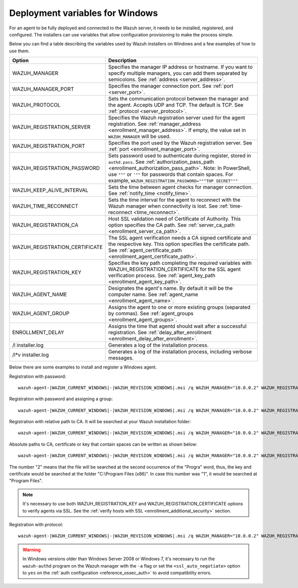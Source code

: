 .. Copyright (C) 2015, Wazuh, Inc.

.. meta::
  :description: Learn about the variables that facilitate the deployment of the Wazuh agent on Windows in this section of our documentation.

.. _deployment_variables_windows:

Deployment variables for Windows
================================

For an agent to be fully deployed and connected to the Wazuh server, it needs to be installed, registered, and configured. The installers can use variables that allow configuration provisioning to make the process simple.

Below you can find a table describing the variables used by Wazuh installers on Windows and a few examples of how to use them.


+----------------------------------+------------------------------------------------------------------------------------------------------------------------------------------------------------------------------------------------------+
| Option                           | Description                                                                                                                                                                                          |
+==================================+======================================================================================================================================================================================================+
|   WAZUH_MANAGER                  |  Specifies the manager IP address or hostname. If you want to specify multiple managers, you can add them separated by semicolons. See :ref:`address <server_address>`.                              |
+----------------------------------+------------------------------------------------------------------------------------------------------------------------------------------------------------------------------------------------------+
|   WAZUH_MANAGER_PORT             |  Specifies the manager connection port. See :ref:`port <server_port>`.                                                                                                                               |
+----------------------------------+------------------------------------------------------------------------------------------------------------------------------------------------------------------------------------------------------+
|   WAZUH_PROTOCOL                 |  Sets the communication protocol between the manager and the agent. Accepts UDP and TCP. The default is TCP. See :ref:`protocol <server_protocol>`.                                                  |
+----------------------------------+------------------------------------------------------------------------------------------------------------------------------------------------------------------------------------------------------+
|   WAZUH_REGISTRATION_SERVER      |  Specifies the Wazuh registration server used for the agent registration. See :ref:`manager_address <enrollment_manager_address>`. If empty, the value set in ``WAZUH_MANAGER`` will be used.        |
+----------------------------------+------------------------------------------------------------------------------------------------------------------------------------------------------------------------------------------------------+
|   WAZUH_REGISTRATION_PORT        |  Specifies the port used by the Wazuh registration server. See :ref:`port <enrollment_manager_port>`.                                                                                                |
+----------------------------------+------------------------------------------------------------------------------------------------------------------------------------------------------------------------------------------------------+
|   WAZUH_REGISTRATION_PASSWORD    |  Sets password used to authenticate during register, stored in ``authd.pass``. See :ref:`authorization_pass_path <enrollment_authorization_pass_path>`.                                              |
|                                  |  Note: In PowerShell, use ``"""`` or ``'""`` for passwords that contain spaces. For example, ``WAZUH_REGISTRATION_PASSWORD="""TOP SECRET"""``                                                        |
+----------------------------------+------------------------------------------------------------------------------------------------------------------------------------------------------------------------------------------------------+
|   WAZUH_KEEP_ALIVE_INTERVAL      |  Sets the time between agent checks for manager connection. See :ref:`notify_time <notify_time>`.                                                                                                    |
+----------------------------------+------------------------------------------------------------------------------------------------------------------------------------------------------------------------------------------------------+
|   WAZUH_TIME_RECONNECT           |  Sets the time interval for the agent to reconnect with the Wazuh manager when connectivity is lost. See :ref:`time-reconnect  <time_reconnect>`.                                                    |
+----------------------------------+------------------------------------------------------------------------------------------------------------------------------------------------------------------------------------------------------+
|   WAZUH_REGISTRATION_CA          |  Host SSL validation need of Certificate of Authority. This option specifies the CA path. See :ref:`server_ca_path <enrollment_server_ca_path>`.                                                     |
+----------------------------------+------------------------------------------------------------------------------------------------------------------------------------------------------------------------------------------------------+
|   WAZUH_REGISTRATION_CERTIFICATE |  The SSL agent verification needs a CA signed certificate and the respective key. This option specifies the certificate path. See :ref:`agent_certificate_path <enrollment_agent_certificate_path>`. |
+----------------------------------+------------------------------------------------------------------------------------------------------------------------------------------------------------------------------------------------------+
|   WAZUH_REGISTRATION_KEY         |  Specifies the key path completing the required variables with WAZUH_REGISTRATION_CERTIFICATE for the SSL agent verification process. See :ref:`agent_key_path <enrollment_agent_key_path>`.         |
+----------------------------------+------------------------------------------------------------------------------------------------------------------------------------------------------------------------------------------------------+
|   WAZUH_AGENT_NAME               |  Designates the agent's name. By default it will be the computer name. See :ref:`agent_name <enrollment_agent_name>`.                                                                                |
+----------------------------------+------------------------------------------------------------------------------------------------------------------------------------------------------------------------------------------------------+
|   WAZUH_AGENT_GROUP              |  Assigns the agent to one or more existing groups (separated by commas). See :ref:`agent_groups <enrollment_agent_groups>`.                                                                          |
+----------------------------------+------------------------------------------------------------------------------------------------------------------------------------------------------------------------------------------------------+
|   ENROLLMENT_DELAY               |  Assigns the time that agentd should wait after a successful registration. See :ref:`delay_after_enrollment <enrollment_delay_after_enrollment>`.                                                    |
+----------------------------------+------------------------------------------------------------------------------------------------------------------------------------------------------------------------------------------------------+
|   \/l  installer.log             |  Generates a log of the installation process.                                                                                                                                                        |
+----------------------------------+------------------------------------------------------------------------------------------------------------------------------------------------------------------------------------------------------+
| \/l\*v installer.log             |  Generates a log of the installation process, including verbose messages.                                                                                                                            |
+----------------------------------+------------------------------------------------------------------------------------------------------------------------------------------------------------------------------------------------------+

Below there are some examples to install and register a Windows agent.

Registration with password::

    wazuh-agent-|WAZUH_CURRENT_WINDOWS|-|WAZUH_REVISION_WINDOWS|.msi /q WAZUH_MANAGER="10.0.0.2" WAZUH_REGISTRATION_SERVER="10.0.0.2" WAZUH_REGISTRATION_PASSWORD="TopSecret" WAZUH_AGENT_NAME="W2012"

Registration with password and assigning a group::

    wazuh-agent-|WAZUH_CURRENT_WINDOWS|-|WAZUH_REVISION_WINDOWS|.msi /q WAZUH_MANAGER="10.0.0.2" WAZUH_REGISTRATION_SERVER="10.0.0.2" WAZUH_REGISTRATION_PASSWORD="TopSecret" WAZUH_AGENT_GROUP="my-group"

Registration with relative path to CA. It will be searched at your Wazuh installation folder::

    wazuh-agent-|WAZUH_CURRENT_WINDOWS|-|WAZUH_REVISION_WINDOWS|.msi /q WAZUH_MANAGER="10.0.0.2" WAZUH_REGISTRATION_SERVER="10.0.0.2" WAZUH_AGENT_NAME="W2019" WAZUH_REGISTRATION_CA="rootCA.pem"

Absolute paths to CA, certificate or key that contain spaces can be written as shown below::

    wazuh-agent-|WAZUH_CURRENT_WINDOWS|-|WAZUH_REVISION_WINDOWS|.msi /q WAZUH_MANAGER="10.0.0.2" WAZUH_REGISTRATION_SERVER="10.0.0.2" WAZUH_REGISTRATION_KEY="C:\Progra~2\sslagent.key" WAZUH_REGISTRATION_CERTIFICATE="C:\Progra~2\sslagent.cert"

The number "2" means that the file will be searched at the second occurrence of the "Progra" word, thus, the key and certificate would be searched at the folder "C:\\Program Files (x86)". In case this number was "1", it would be searched at "Program Files".

.. note::
    It's necessary to use both WAZUH_REGISTRATION_KEY and WAZUH_REGISTRATION_CERTIFICATE options to verify agents via SSL. See the :ref:`verify hosts with SSL <enrollment_additional_security>` section.

Registration with protocol::

    wazuh-agent-|WAZUH_CURRENT_WINDOWS|-|WAZUH_REVISION_WINDOWS|.msi /q WAZUH_MANAGER="10.0.0.2" WAZUH_REGISTRATION_SERVER="10.0.0.2" WAZUH_AGENT_NAME="W2016" WAZUH_PROTOCOL="udp"

.. warning::
    In Windows versions older than Windows Server 2008 or Windows 7, it's necessary to run the ``wazuh-authd`` program on the Wazuh manager with the ``-a`` flag or set the ``<ssl_auto_negotiate>`` option to ``yes`` on the :ref:`auth configuration <reference_ossec_auth>` to avoid compatibility errors.
